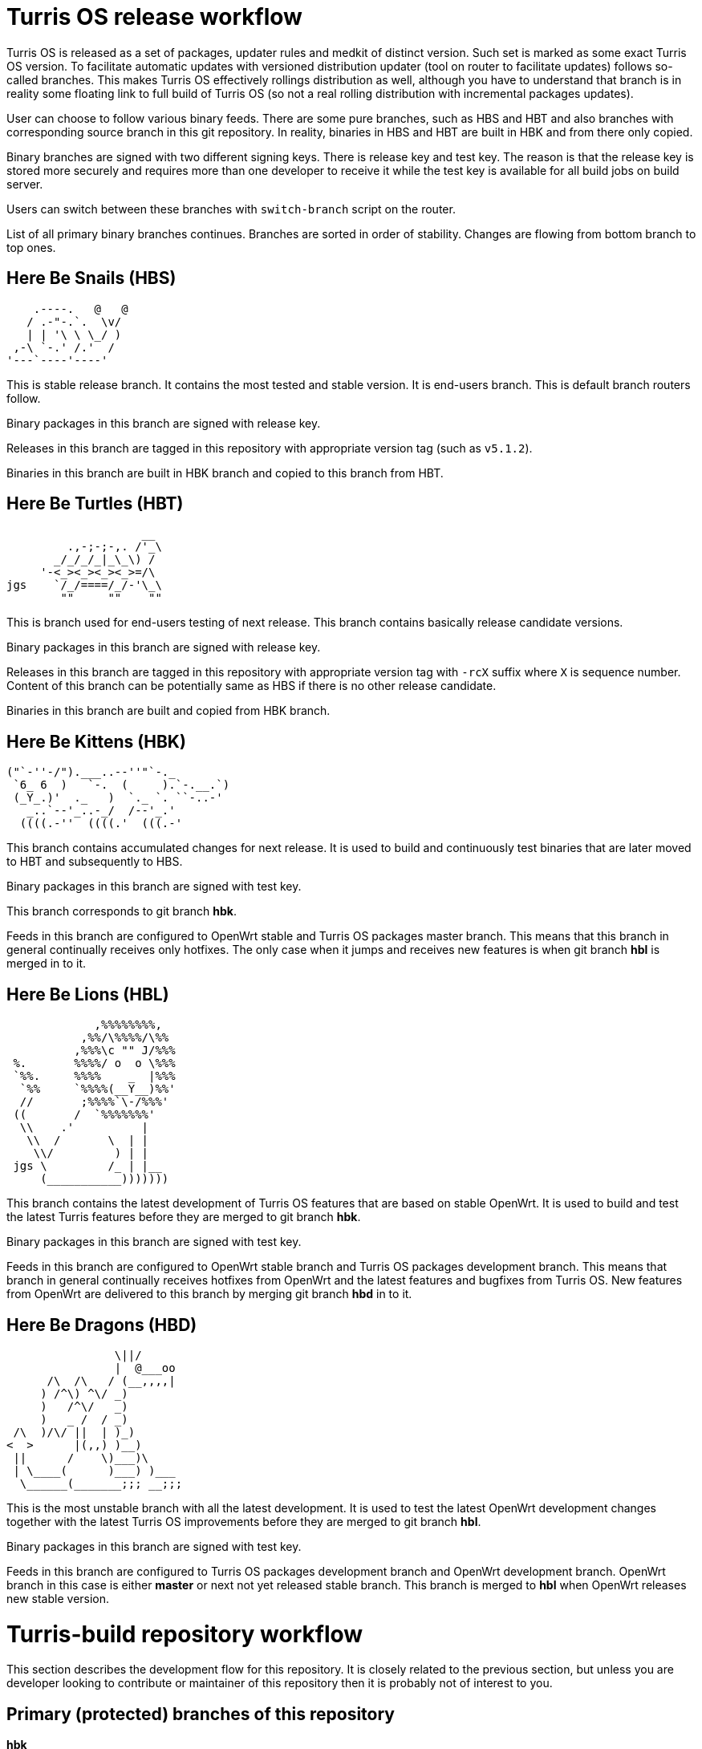 Turris OS release workflow
==========================

Turris OS is released as a set of packages, updater rules and medkit of distinct
version. Such set is marked as some exact Turris OS version. To facilitate
automatic updates with versioned distribution updater (tool on router to
facilitate updates) follows so-called branches. This makes Turris OS effectively
rollings distribution as well, although you have to understand that branch is in
reality some floating link to full build of Turris OS (so not a real rolling
distribution with incremental packages updates).

User can choose to follow various binary feeds. There are some pure branches, such
as HBS and HBT and also branches with corresponding source branch in this git
repository. In reality, binaries in HBS and HBT are built in HBK and from there
only copied.

Binary branches are signed with two different signing keys. There is release
key and test key. The reason is that the release key is stored more securely and
requires more than one developer to receive it while the test key is available for all
build jobs on build server.

Users can switch between these branches with `switch-branch` script on the router.

List of all primary binary branches continues. Branches are sorted in order of
stability. Changes are flowing from bottom branch to top ones.

Here Be Snails (HBS)
--------------------

--------------------------------------------------------------------------------
    .----.   @   @
   / .-"-.`.  \v/
   | | '\ \ \_/ )
 ,-\ `-.' /.'  /
'---`----'----'
--------------------------------------------------------------------------------

This is stable release branch. It contains the most tested and stable version. It
is end-users branch. This is default branch routers follow.

Binary packages in this branch are signed with release key.

Releases in this branch are tagged in this repository with appropriate version tag
(such as `v5.1.2`).

Binaries in this branch are built in HBK branch and copied to this branch from
HBT.

Here Be Turtles (HBT)
---------------------

--------------------------------------------------------------------------------
                    __
         .,-;-;-,. /'_\
       _/_/_/_|_\_\) /
     '-<_><_><_><_>=/\
jgs    `/_/====/_/-'\_\
        ""     ""    ""
--------------------------------------------------------------------------------

This is branch used for end-users testing of next release. This branch contains
basically release candidate versions.

Binary packages in this branch are signed with release key.

Releases in this branch are tagged in this repository with appropriate version tag
with `-rcX` suffix where `X` is sequence number. Content of this branch can be
potentially same as HBS if there is no other release candidate.

Binaries in this branch are built and copied from HBK branch.

Here Be Kittens (HBK)
---------------------

--------------------------------------------------------------------------------
("`-''-/").___..--''"`-._ 
 `6_ 6  )   `-.  (     ).`-.__.`) 
 (_Y_.)'  ._   )  `._ `. ``-..-' 
   _..`--'_..-_/  /--'_.'
  ((((.-''  ((((.'  (((.-' 
--------------------------------------------------------------------------------

This branch contains accumulated changes for next release. It is used to build
and continuously test binaries that are later moved to HBT and subsequently to
HBS.

Binary packages in this branch are signed with test key.

This branch corresponds to git branch *hbk*.

Feeds in this branch are configured to OpenWrt stable and Turris OS packages
master branch. This means that this branch in general continually receives only
hotfixes. The only case when it jumps and receives new features is when git branch
*hbl* is merged in to it.

Here Be Lions (HBL)
-------------------

--------------------------------------------------------------------------------
             ,%%%%%%%%,
           ,%%/\%%%%/\%%
          ,%%%\c "" J/%%%
 %.       %%%%/ o  o \%%%
 `%%.     %%%%    _  |%%%
  `%%     `%%%%(__Y__)%%'
  //       ;%%%%`\-/%%%'
 ((       /  `%%%%%%%'
  \\    .'          |
   \\  /       \  | |
    \\/         ) | |
 jgs \         /_ | |__
     (___________)))))))
--------------------------------------------------------------------------------

This branch contains the latest development of Turris OS features that are based on
stable OpenWrt. It is used to build and test the latest Turris features before they
are merged to git branch *hbk*.

Binary packages in this branch are signed with test key.

Feeds in this branch are configured to OpenWrt stable branch and Turris OS packages
development branch. This means that branch in general continually receives
hotfixes from OpenWrt and the latest features and bugfixes from Turris OS. New
features from OpenWrt are delivered to this branch by merging git branch *hbd* in
to it.

Here Be Dragons (HBD)
---------------------

--------------------------------------------------------------------------------
                \||/
                |  @___oo
      /\  /\   / (__,,,,|
     ) /^\) ^\/ _)
     )   /^\/   _)
     )   _ /  / _)
 /\  )/\/ ||  | )_)
<  >      |(,,) )__)
 ||      /    \)___)\
 | \____(      )___) )___
  \______(_______;;; __;;;
--------------------------------------------------------------------------------

This is the most unstable branch with all the latest development. It is used to test 
the latest OpenWrt development changes together with the latest Turris OS improvements before they are
merged to git branch *hbl*.

Binary packages in this branch are signed with test key.

Feeds in this branch are configured to Turris OS packages development branch and
OpenWrt development branch. OpenWrt branch in this case is either *master* or
next not yet released stable branch. This branch is merged to *hbl* when OpenWrt releases new
stable version.


Turris-build repository workflow
================================

This section describes the development flow for this repository. It is closely related
to the previous section, but unless you are developer looking to contribute or
maintainer of this repository then it is probably not of interest to you.


Primary (protected) branches of this repository
-----------------------------------------------

*hbk*:: is default branch with version of Turris OS that is considered stable.
This branch contains stable version with only bugfixes on top of it. It is based
on OpenWrt stable branch (`openwrt-XX.XX`).

*hbl*:: is branch used for development and contains possibly new features and
larger changes. It is still based on OpenWrt stable branch, same as *hbk*.

*hbd*:: is branch used for development of next major version. It contains not only
large changes from Turris but also automatically pulls changes from OpenWrt
development branch. The exact OpenWrt branch changes between _master_ and future
OpenWrt stable.


Overview of flow in this repository
-----------------------------------

Following flow describes how branches are merged and how repository works in
general. It also describes feeds configured in that specific branch. We specify
branch in OpenWrt repository (abbreviated as _owrt_)  and branch in Turris OS
packages (abbreviated as _tos_). There are other repositories (feeds) but they
should be configured to be consistent with OpenWrt feeds configuration.

The master branch of this repository is called *hbk* and all branches are forked
from it. Let's follow development of Turris OS 5.0 that is based on Turris OS 4.0
and OpenWrt 19.07. Turris OS is based on OpenWrt 18.06. Initially this version is
being developer in *hbd* branch and meanwhile *hbl* contains next minor release
and *hbk* next fixup release for Turris OS 4.0
..................................................................................
        hbd                     hbl                     hbk
         _______________________________________________/|
         |---------------------  |---------------------  |---------------------
         | owrt: openwrt-19.07|  | owrt: openwrt-18.06|  | owrt: openwrt-18.06|
         | tos: develop       |  | tos: develop       |  | tos: stable        |
         |---------------------  |---------------------  |---------------------
         |                       |                       |
..................................................................................
When problem is discovered in *hbd*, such as that patches are broken, then fix is
prepared in branch forked off of it.
..................................................................................
 fix/foo |                       |                       |
    ____/|                       |                       |
    |    |                       |                       |
    |    |                       |                       |
..................................................................................
Later such branch is merged back to *hbd* when fix is finished and tested.
..................................................................................
    |    |                       |                       |
    |___ |                       |                       |
        \|                       |                       |
         |                       |                       |
..................................................................................
Once OpenWrt releases new stable (marks in example case OpenWrt 19.07 as stable
and 18.06 as old stable) then content of *hbd* can be merged to *hbl*. _Note that
after that we can't release next minor release for previous major release of
Turris OS._
..................................................................................
         |______________________ |                       |
         |---------------       \|---------------------  |
         | owrt: master |        | owrt: openwrt-19.07|  |
         | tos: develop |        | tos: develop       |  |
         |---------------        |---------------------  |
         |                       |                       |
..................................................................................
When problem is discovered then new branch is forked off of *hbl* to fix it.
..................................................................................
         |           bugfix/foo  |                       |
         |               _______/|                       |
         |               |       |                       |
         |               |       |                       |
..................................................................................
That is later merged to both *hbl* and *hbd* when bugfix is finished and tested.
..................................................................................
         |               |       |                       |
         | ______________|______ |                       |
         |/                     \|                       |
         |                       |                       |
..................................................................................
To do final release of Turris OS 5.0.0 we have to first merge it to *hbk* and
build it there. _Note that this is last step before releasing first release
candidate as that removes possibility to release fixup for previous major
version._
..................................................................................
         |                       |______________________ |
         |                       |--------------------- \|---------------------
         |                       | owrt: openwrt-19.07|  | owrt: openwrt-19.07|
         |                       | tos: develop       |  | tos: stable        |
         |                       |---------------------  |---------------------
         |                       |                       |\<-v5.0.0
         |                       |                       |
..................................................................................
Any problem discovered in *hbk*, *hbt* or *hbs* is fixed in branch forked off of
latest commit in *hbk*.
..................................................................................
         |                       |            hotfix/foo |
         |                       |               _______/|
         |                       |               |       |
         |                       |               |       |
..................................................................................
Such fix has to be merged to *hbk* as well as to *hbl* and *hbd*.
..................................................................................
         |                       |               |       |
         | ______________________|_______________|______ |
         |/                      |/                     \|
         |                       |                       |\<- v5.0.1
..................................................................................
Now when new feature should be added then new branch is forked off of *hbl*.
..................................................................................
         |           feature/foo |                       |
         |                ______/|                       |
         |                |      |                       |
         |                |      |                       |
..................................................................................
This feature is going to be part of Turris OS 5.1.0 and when it is finished and
tested its branch is merged to both *hbl* as well as *hbd*.
..................................................................................
         |                |      |                       |
         | _______________|_____ |                       |
         |/                     \|                       |
         |                       |                       |
..................................................................................
To release Turris OS 5.1.0 we merge again *hbl* to *hbk*.
..................................................................................
         |                       |______________________ |
         |                       |                      \|                     
         |                       |                       |\<-v5.1.0
         |                       |                       |
..................................................................................
Now we continue with flow to release fixups as well as subsequent minor and major
versions. All changes this way sooner or later end up in *hbk* branch and that
way in binary branches and at users.


Branch naming convention
------------------------

For quick orientation of maintainers in repository stable naming convention is
required. Depending on what you are planning to do you can create new branch with
name prefixed with one of following:

*hotfix/*:: This is fix for problem affecting *hbk* or binary branches *hbt* and
*hbs*. It has to be based on the latest commit in *hbk* branch and merged to all
branches (*hbk*, *hbl*, *hbd*).

*bugfix/*:: This is fix for problem affecting *hbl* that is not present neither in
*hbk* branch or in any subsequent binary branches. It has to be based on the latest
commit in *hbl* branch. It is merged to *hbl* as well as to *hbd*.

*fix/*:: This is fix for problem affecting *hbd* that is not present in neither
*hbl* nor *hbk* or subsequent binary branches. It has to be based on the latest commit
in *hbd* branch and is merged only to *hbd*.

*feature/*:: New featured that is supposed to be part of next minor release so that
means that it has to be based on *hbl* branch. This can be any change that
modifies packages/lists/medkit or build process itself. It is merged to both *hbl*
as well as to *hbd*.

*majorfeature/*:: New feature that is supposed to be part of only next major
release. This is discouraged as you probably want to release it rather in some
subsequent minor update but there can be reason why that can't be done and in that
case this can be used. It has to be based on the latest commit in *hbd* branch and
merged back to *hbd*.

*refactor/*:: This is same as *feature/* but it should not change
packages/lists/medkit or build process. This can be code cleanup, patches cleanup
or any other refactor.

*majorrefactor/*:: This is combination of *refactor/* and *majorfeature/*. Use
when what you are refactoring is available only in *hbd* branch.

*hack/*:: This is feature that is to be reverted in the future.

*majorhack/*:: This is combination of *hack/* and *majorfeature/*. Use this if
hack should be merged only to *hbd*.

After prefix you should add short name for what you are about to do. Acceptable
is for example name of package or feature you are about to implement. Please do
not use issue numbers of nothing saying generic words (such as: hotfix/problem).


Release tags
------------


Operations performed by developers
----------------------------------

Developer is anyone who wants to contribute to this repository. Developers are not
allowed to merge to primary branches (*hbk*, *hbl* and *hbd*) and have to ask
maintainers to do so (submit pull or merge request or patch).

=== Implementing fix for problem in *hbk* (hotfix)
You have to base your work on latest commit in *hbk*. For example:
[,sh]
----------------------------------------------------------------------------------
git fetch
git checkout -b hotfix/foo origin/hbk
----------------------------------------------------------------------------------

Also note that you might and will be asked by maintainer to possibly rebase your
changes on latest *hbk* commit.
[,sh]
----------------------------------------------------------------------------------
git fetch
git checkout hotfix/foo
git rebase origin/hbk
----------------------------------------------------------------------------------

=== Implementing new feature or fixing something affecting *hbl* (bugfix/feature/refactor/hack)
You have to base you work on latest commit in *hbl* branch. For example:
[,sh]
----------------------------------------------------------------------------------
git fetch
git checkout -b bugfix/foo origin/hbl
----------------------------------------------------------------------------------

Same as in case of hotfixes you might be asked by maintainer to rebase your work
on latest commit in *develop* branch.
[,sh]
----------------------------------------------------------------------------------
git fetch
git checkout bugfix/foo
git rebase origin/develop
----------------------------------------------------------------------------------

=== Implementing feature or fix that requires OpenWrt unstable (fix/majorfeature/majorrefactor/majorhack)
You have to base you work on latest commit in *hbk* branch. For example:
[,sh]
----------------------------------------------------------------------------------
git fetch
git checkout -b bugfix/foo origin/hbk
----------------------------------------------------------------------------------


Operations performed by maintainers
-----------------------------------

There are well informed maintainers who are well educated with git-craft and with
the flow of this repository that they are allowed to manage *hbk*, *hbl* and *hbd*
branches. For those not so lucky and new in this craft there is following list of
operations commonly performed by maintainer.

=== Merging hotfix

Hotfixes should always be merged to branches *hbk*, *hbl* and *hbd*.
[,sh]
----------------------------------------------------------------------------------
git checkout hbk
git merge --ff-only --gpg-sign hotfix/foo
git checkout hbl
git merge --no-ff --gpg-sign -m "Merge branch 'hotfix/foo' into hbl" hbk
git checkout hbd
git merge --no-ff --gpg-sign -m "Merge branch 'hotfix/foo' into hbd" hbl
git push origin hbk hbl hbd
git branch -d hotfix/foo && git push origin :hotfix/foo
----------------------------------------------------------------------------------
IMPORTANT: Push target first before you remove source branch. Otherwise GitLab
merge request would be _closed_ and not _merged_.

Hotfix merge to *hbk* should always be clean. That means that there should be no
merge conflicts (ensured by requiring fast forward only). This is to ensure that
stable release won't be broken by merge. When that can't be done rebase to latest
changes has to be performed. The maintainer can either ask author or do it by
himself.

There is possibility that hotfix is not required in *hbl* or *hbd* branch because
it can be fixed by some other means or was already fixed by some previous feature.
In such case it should be merged anyway to ease future merge of *hbl* and *hbd*
back to *hbk*. For doing merge without merging changes you can use git merge
strategy `ours`.
[,sh]
----------------------------------------------------------------------------------
git checkout hbd
git merge --no-ff --strategy=ours --gpg-sign hbk
----------------------------------------------------------------------------------

=== Merging feature, bugfix and others for git branch *hbl*

Branches with new features, bugfixes, refactoring or hacks are merged to *hbl*
branch. This merge should be without conflict as well to prevent bugs created by
merge skipping testing. On merge conflict it should be evaluated, rebased on
latest commit in *hbl* (to resolve conflict) and test again before merge.
[,sh]
----------------------------------------------------------------------------------
git checkout hbl
git merge --ff-only --gpg-sign feature/foo
git checkout hbd
git merge --no-ff --gpg-sign -m "Merge branch 'feature/foo' into hbd" hbl
git push origin hbl hbd
git branch -d feature/foo && git push origin :feature/foo
----------------------------------------------------------------------------------
IMPORTANT: Push target first before you remove source branch. Otherwise Gitlab
merge request would be _closed_ and not _merged_.

=== Merging features, fixes and other to git branch *hbd*

Branches with new major features, fixes, major refactoring or major hacks are
merged to *hbd* branch. This merge should be without conflict as well to prevent
bugs created by merge skipping testing. On merge conflict it should be evaluated,
rebased on latest commit in *hbd* (to resolve conflict) and test again before
merge.
[,sh]
----------------------------------------------------------------------------------
git checkout hbd
git merge --ff-only --gpg-sign majorfeature/foo
git push origin hbd
git branch -d majorfeature/foo && git push origin :majorfeature/foo
----------------------------------------------------------------------------------
IMPORTANT: Push target first before you remove source branch. Otherwise Gitlab
merge request would be _closed_ and not _merged_.

=== Merging and reverting hack or majorhack

Hacks are intended to be present only temporally and so it is expected that in
the future we want them reverted and that way removed. This means that hacks are
merged as an exception with merge commit instead of doing fast-forward merge.
[,sh]
----------------------------------------------------------------------------------
git checkout hbl
git merge --no-ff --gpg-sign feature/foo
...
----------------------------------------------------------------------------------

Later hack, thanks to merge commit, can be just reverted by locating appropriate
merge commit hash and reverting it. Note that this is considered as refactor and
new appropriate merge request should be created and review should be performed.
[,sh]
----------------------------------------------------------------------------------
git checkout -b refactor/foo origin/hbl
git revert -m 1 xxxxxxxxxxxxxxxxxxxxxxxxxxxxxxxxxxxxxxxx
----------------------------------------------------------------------------------

All stated here also apply on major hack with exception that target branch is
*hbd* instead of *hbl*.

=== Moving minor release to *hbk* for release build

Turris OS minor releases are prepared in *hbl* branch but all changes introduced
have to land to *hbk* before they are propagated for testing to HBT and later for
final release to HBS. Thanks to previous steps this should be merge without
conflicts.
[,sh]
----------------------------------------------------------------------------------
git checkout hbk
git merge --no-ff --no-commit hbl
----------------------------------------------------------------------------------
Do not create commit immediately as it is required to modify few files:

- Change `PUBLISH_BRANCH` variable value to `hbs` in file `defaults.sh`.
- Change branch from `develop` to `master` for `turrisospackages` feed in
  `feeds.conf` file.

Now add changes to the git staging area and create a commit.
[,sh]
----------------------------------------------------------------------------------
git add defaults.sh feeds.conf
git commit --no-edit --gpg-sign
----------------------------------------------------------------------------------

The last step before the push to the server has to be propagation of changes to
*hbl* and *hbd* branches. Failing to do so would reset defaults for those branches
with next merge.
[,sh]
----------------------------------------------------------------------------------
git checkout hbl
git merge --no-ff -m "Merge Turris OS 4.2.0 into hbl" hbk
git checkout hbd
git merge --no-ff -m "Merge Turris OS 4.2.0 into hbd" hbl
git push origin hbk hbl hbd
----------------------------------------------------------------------------------
Lastly all changes are pushed to server.

[IMPORTANT]
  At the same time it is required to merge branch *develop* to *master* in
  _turris-os-packages_ repository!

=== Moving major release to *hbl* and later to *hbk* for release build

Turris OS major releases are based on major versions of OpenWrt. HBD branch
collects fixes and changes based on latest OpenWrt development and thus when these
changes became stable thanks to OpenWrt release they have to be moved/merged to
*hbl* and *hbk*. At some point it is decided that there is going to be no new
minor version of Turris OS based on at that time old stable version of OpenWrt and
major release is going to be performed. This can take considerable amount of time
during which it is desirable to still be able to develop and release fixes. This
means that first step has to be move of all changes from *hbd* just to *hbl*. This
is analogous to move of *hbl* to *hbk*:
[,sh]
----------------------------------------------------------------------------------
git checkout hbl
git merge --no-ff --no-commit hbd
----------------------------------------------------------------------------------
Commit is not created immediately as changes to defaults have to be reverted:

- Change `PUBLISH_BRANCH` variable value to `hbl` in file `defaults.sh`.

[,sh]
----------------------------------------------------------------------------------
git add defaults.sh
git commit --no-edit --gpg-sign
----------------------------------------------------------------------------------

The last step before the push to the server has to be propagation of changes back
to *hbd*. Failing to do so would reset defaults for those branches with next
merge.
[,sh]
----------------------------------------------------------------------------------
git checkout hbd
git merge --no-ff -m "Merge Turris OS 4.0 into hbd" hbl
git push origin hbl hbd
----------------------------------------------------------------------------------
Lastly all changes are pushed to server.

Subsequent merge to *hbk* is performed the same way as if minor release of Turris
OS is being released.

=== Releasing release candidate

The release itself is performed outside of this repository. In effect files in HBK
branch are taken, all signatures are updated and all is deployed to HBT.

Before release the verification should be performed using dedicated script:
[,sh]
----------------------------------------------------------------------------------
./helpers/new_release.sh verify
----------------------------------------------------------------------------------
This checks if all boards are in sync. It is acceptable to do release of release
candidate even when not all boards are in sync but such build should not be pushed
to HBS.

=== Releasing release

The final release itself is just move of files from HBT to HBS.

The final releases have to be tagged in this repository as well as in
_turris-os-packages_ repository. There is helper script implemented to correctly
create tag in this repository. Tag is not automatically pushed. It should be
reviewed and pushed manually.
[,sh]
----------------------------------------------------------------------------------
./helpers/new_release.sh release
git push --tags origin vX.Y.Z
----------------------------------------------------------------------------------


Tips for developers and maintainers
-----------------------------------

This is collection of various tips and primarily configuration options you can use
to simplify commands described in this flow.

Use project specific git configuration::
It is highly advised to use project specific git config. You can apply it by
running following command:
[,sh]
----------------------------------------------------------------------------------
git config --local include.path ../.gitconfig
----------------------------------------------------------------------------------

Sign commits and tags with GPG without using `--gpg-sign` and `-s`::
You can configure global or local git option `commit.gpgSign` and `tag.gpgSign`.
[,sh]
----------------------------------------------------------------------------------
git config --local commit.gpgSign true
git config --local tag.gpgSign true
----------------------------------------------------------------------------------

Sign commits and tags with specific PGP key::
If you have more than one PGP key (for example different for personal and work
identity), you can specify exactly which should be always used in git
configuration option `user.signingKey`. Value of that option is fingerprint of
your PGP key.
[,sh]
----------------------------------------------------------------------------------
git config --local user.signingKey "XXXXXXXXXXXXXXXX"
----------------------------------------------------------------------------------
